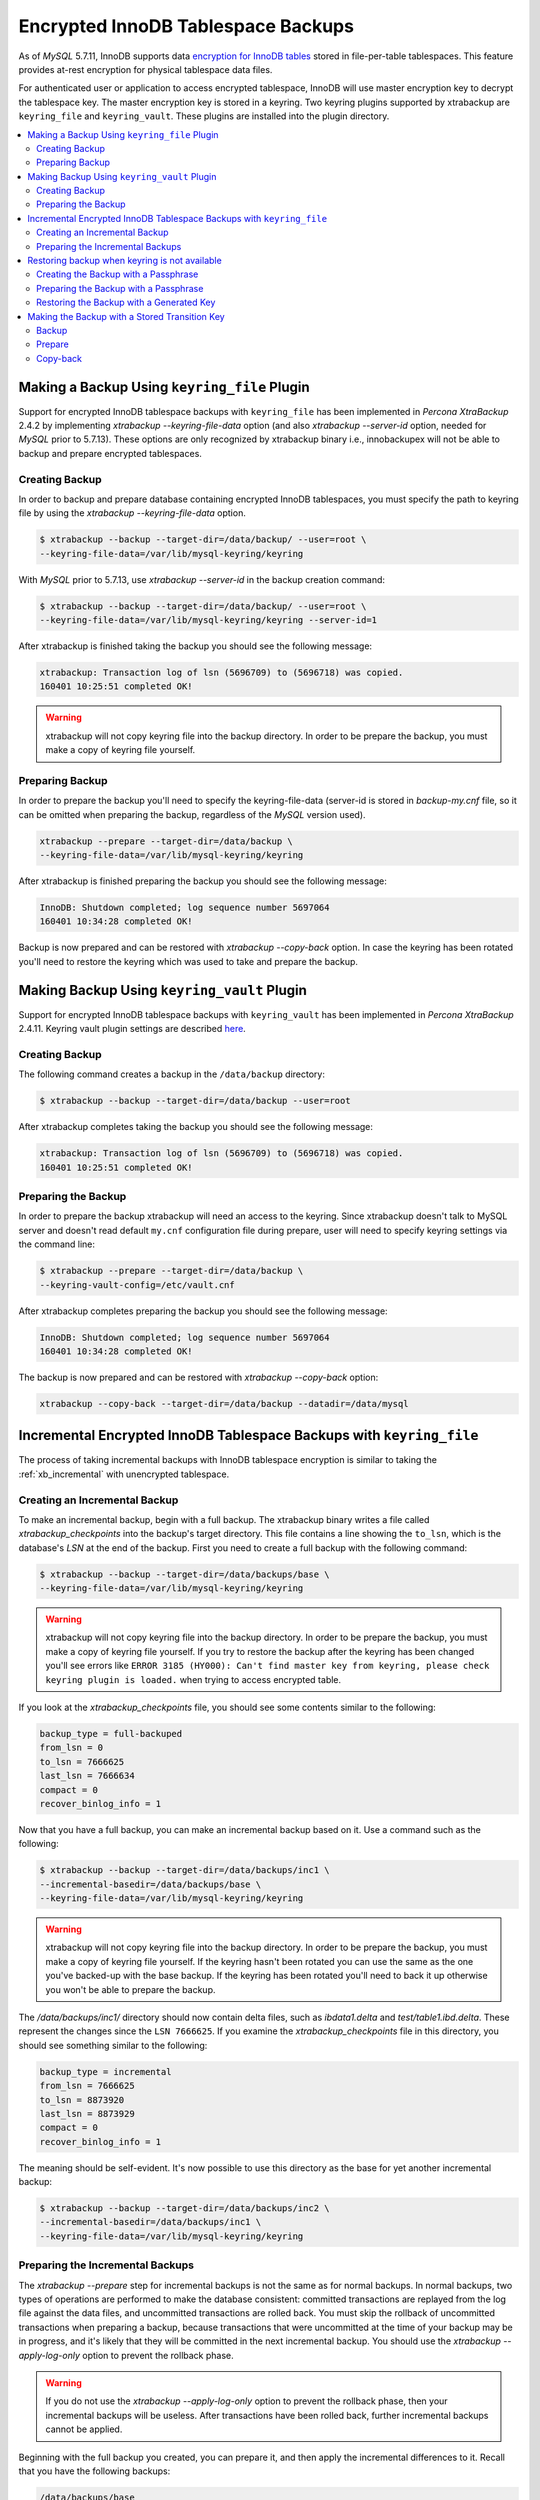 .. _encrypted_innodb_tablespace_backups:

================================================================================
Encrypted InnoDB Tablespace Backups
================================================================================

As of *MySQL* 5.7.11, InnoDB supports data `encryption for InnoDB tables
<http://dev.mysql.com/doc/refman/5.7/en/innodb-tablespace-encryption.html>`_
stored in file-per-table tablespaces. This feature provides at-rest encryption
for physical tablespace data files.

For authenticated user or application to access encrypted tablespace, InnoDB
will use master encryption key to decrypt the tablespace key. The master
encryption key is stored in a keyring. Two keyring plugins supported by
xtrabackup are ``keyring_file`` and ``keyring_vault``. These plugins are
installed into the plugin directory.

.. contents::
   :local:

Making a Backup Using ``keyring_file`` Plugin
================================================================================

Support for encrypted InnoDB tablespace backups with ``keyring_file`` has been
implemented in *Percona XtraBackup* 2.4.2 by implementing `xtrabackup
--keyring-file-data` option (and also `xtrabackup --server-id` option,
needed for *MySQL* prior to 5.7.13). These options are only recognized by
xtrabackup binary i.e., innobackupex will not be able to backup and prepare
encrypted tablespaces.

Creating Backup
--------------------------------------------------------------------------------

In order to backup and prepare database containing encrypted InnoDB tablespaces,
you must specify the path to keyring file by using the `xtrabackup
--keyring-file-data` option.

.. code-block:: bash

   $ xtrabackup --backup --target-dir=/data/backup/ --user=root \
   --keyring-file-data=/var/lib/mysql-keyring/keyring

With *MySQL* prior to 5.7.13, use `xtrabackup --server-id` in the backup
creation command:

.. code-block:: bash

   $ xtrabackup --backup --target-dir=/data/backup/ --user=root \
   --keyring-file-data=/var/lib/mysql-keyring/keyring --server-id=1

After xtrabackup is finished taking the backup you should see the following
message:

.. code-block:: bash

   xtrabackup: Transaction log of lsn (5696709) to (5696718) was copied.
   160401 10:25:51 completed OK!

.. warning::

  xtrabackup will not copy keyring file into the backup directory. In order to
  be prepare the backup, you must make a copy of keyring file yourself.

Preparing Backup
--------------------------------------------------------------------------------

In order to prepare the backup you'll need to specify the keyring-file-data
(server-id is stored in `backup-my.cnf` file, so it can be omitted when
preparing the backup, regardless of the *MySQL* version used).

.. code-block:: bash

  xtrabackup --prepare --target-dir=/data/backup \
  --keyring-file-data=/var/lib/mysql-keyring/keyring

After xtrabackup is finished preparing the backup you should see the following
message:

.. code-block:: bash

  InnoDB: Shutdown completed; log sequence number 5697064
  160401 10:34:28 completed OK!

Backup is now prepared and can be restored with `xtrabackup --copy-back`
option. In case the keyring has been rotated you'll need to restore the keyring
which was used to take and prepare the backup.

Making Backup Using ``keyring_vault`` Plugin
================================================================================

Support for encrypted InnoDB tablespace backups with ``keyring_vault`` has been
implemented in *Percona XtraBackup* 2.4.11.  Keyring vault plugin settings are
described `here
<https://www.percona.com/doc/percona-server/LATEST/security/using-keyring-plugin.html>`_.

Creating Backup
--------------------------------------------------------------------------------

The following command creates a backup in the ``/data/backup`` directory:

.. code-block:: bash

   $ xtrabackup --backup --target-dir=/data/backup --user=root

After xtrabackup completes taking the backup you should see the following
message:

.. code-block:: bash

   xtrabackup: Transaction log of lsn (5696709) to (5696718) was copied.
   160401 10:25:51 completed OK!

Preparing the Backup
--------------------------------------------------------------------------------

In order to prepare the backup xtrabackup will need an access to the keyring.
Since xtrabackup doesn't talk to MySQL server and doesn't read default
``my.cnf`` configuration file during prepare, user will need to specify keyring
settings via the command line:

.. code-block:: bash

   $ xtrabackup --prepare --target-dir=/data/backup \
   --keyring-vault-config=/etc/vault.cnf

.. seealso::

   Data at Rest Encryption for Percona Server
      `keyring vault plugin settings <https://www.percona.com/doc/percona-server/LATEST/management/data_at_rest_encryption.html#keyring-vault-plugin>`_

After xtrabackup completes preparing the backup you should see the following
message:

.. code-block:: bash

   InnoDB: Shutdown completed; log sequence number 5697064
   160401 10:34:28 completed OK!

The backup is now prepared and can be restored with `xtrabackup
--copy-back` option:

.. code-block:: bash

   xtrabackup --copy-back --target-dir=/data/backup --datadir=/data/mysql

Incremental Encrypted InnoDB Tablespace Backups with ``keyring_file``
================================================================================

The process of taking incremental backups with InnoDB tablespace encryption is
similar to taking the :ref:`xb_incremental` with unencrypted tablespace.

Creating an Incremental Backup
--------------------------------------------------------------------------------

To make an incremental backup, begin with a full backup. The xtrabackup binary
writes a file called `xtrabackup_checkpoints` into the backup's target
directory. This file contains a line showing the ``to_lsn``, which is the
database's `LSN` at the end of the backup. First you need to create a full
backup with the following command:

.. code-block:: bash

   $ xtrabackup --backup --target-dir=/data/backups/base \
   --keyring-file-data=/var/lib/mysql-keyring/keyring

.. warning::

   xtrabackup will not copy keyring file into the backup directory. In order to
   be prepare the backup, you must make a copy of keyring file yourself. If you
   try to restore the backup after the keyring has been changed you'll see errors
   like ``ERROR 3185 (HY000): Can't find master key from keyring, please check
   keyring plugin is loaded.`` when trying to access encrypted table.

If you look at the `xtrabackup_checkpoints` file, you should see some
contents similar to the following:

.. code-block:: none

   backup_type = full-backuped
   from_lsn = 0
   to_lsn = 7666625
   last_lsn = 7666634
   compact = 0
   recover_binlog_info = 1

Now that you have a full backup, you can make an incremental backup based on
it. Use a command such as the following:

.. code-block:: bash

   $ xtrabackup --backup --target-dir=/data/backups/inc1 \
   --incremental-basedir=/data/backups/base \
   --keyring-file-data=/var/lib/mysql-keyring/keyring

.. warning::

   xtrabackup will not copy keyring file into the backup directory. In order to
   be prepare the backup, you must make a copy of keyring file yourself. If the
   keyring hasn't been rotated you can use the same as the one you've backed-up
   with the base backup. If the keyring has been rotated you'll need to back it
   up otherwise you won't be able to prepare the backup.

The `/data/backups/inc1/` directory should now contain delta files, such
as `ibdata1.delta` and `test/table1.ibd.delta`. These represent the
changes since the ``LSN 7666625``. If you examine the
`xtrabackup_checkpoints` file in this directory, you should see something
similar to the following:

.. code-block:: none

   backup_type = incremental
   from_lsn = 7666625
   to_lsn = 8873920
   last_lsn = 8873929
   compact = 0
   recover_binlog_info = 1

The meaning should be self-evident. It's now possible to use this directory as
the base for yet another incremental backup:

.. code-block:: bash

   $ xtrabackup --backup --target-dir=/data/backups/inc2 \
   --incremental-basedir=/data/backups/inc1 \
   --keyring-file-data=/var/lib/mysql-keyring/keyring

Preparing the Incremental Backups
--------------------------------------------------------------------------------

The `xtrabackup --prepare` step for incremental backups is not the same
as for normal backups. In normal backups, two types of operations are performed
to make the database consistent: committed transactions are replayed from the
log file against the data files, and uncommitted transactions are rolled
back. You must skip the rollback of uncommitted transactions when preparing a
backup, because transactions that were uncommitted at the time of your backup
may be in progress, and it's likely that they will be committed in the next
incremental backup. You should use the `xtrabackup --apply-log-only`
option to prevent the rollback phase.

.. warning::

  If you do not use the `xtrabackup --apply-log-only` option to prevent
  the rollback phase, then your incremental backups will be useless. After
  transactions have been rolled back, further incremental backups cannot be
  applied.

Beginning with the full backup you created, you can prepare it, and then apply
the incremental differences to it. Recall that you have the following backups:

.. code-block:: bash

   /data/backups/base
   /data/backups/inc1
   /data/backups/inc2

To prepare the base backup, you need to run `xtrabackup --prepare` as
usual, but prevent the rollback phase:

.. code-block:: bash

   $ xtrabackup --prepare --apply-log-only --target-dir=/data/backups/base \
   --keyring-file-data=/var/lib/mysql-keyring/keyring

The output should end with some text such as the following:

.. code-block:: bash

   InnoDB: Shutdown completed; log sequence number 7666643
   InnoDB: Number of pools: 1
   160401 12:31:11 completed OK!

To apply the first incremental backup to the full backup, you should use the following command:

.. code-block:: bash

   $ xtrabackup --prepare --apply-log-only --target-dir=/data/backups/base \
   --incremental-dir=/data/backups/inc1 \
   --keyring-file-data=/var/lib/mysql-keyring/keyring

.. warning::

   Backup should be prepared with the keyring that was used when backup was
   being taken. This means that if the keyring has been rotated between the base
   and incremental backup that you'll need to use the keyring that was in use
   when the first incremental backup has been taken.

Preparing the second incremental backup is a similar process: apply the deltas
to the (modified) base backup, and you will roll its data forward in time to the
point of the second incremental backup:

.. code-block:: bash

   $ xtrabackup --prepare --target-dir=/data/backups/base \
   --incremental-dir=/data/backups/inc2 \
   --keyring-file-data=/var/lib/mysql-keyring/keyring

.. note::

   `xtrabackup --apply-log-only` should be used when merging each
   incremental backup except the last one. That's why the previous line doesn't
   contain `xtrabackup --apply-log-only`. Even if the
   `xtrabackup --apply-log-only` were used on the last step, backup
   would still be consistent but in that case server would perform the rollback
   phase.

The backup is now prepared and can be restored with `xtrabackup
--copy-back`. In case the keyring has been rotated you'll need to restore the
keyring which was used to take and prepare the backup.

Restoring backup when keyring is not available
================================================================================

While described restore method works, it requires an access to the same keyring
which server is using. It may not be possible if backup is prepared on different
server or at the much later time, when keys in the keyring have been purged, or
in case of malfunction when keyring vault server is not available at all.

A `xtrabackup --transition-key` should be used to make it possible
for xtrabackup to process the backup without access to the keyring vault
server. In this case xtrabackup will derive AES encryption key from specified
passphrase and will use it to encrypt tablespace keys of tablespaces being
backed up.

Creating the Backup with a Passphrase
--------------------------------------------------------------------------------

The following example illustrates how a backup can be created in this case:

.. code-block:: bash

   $ xtrabackup --backup --user=root -p --target-dir=/data/backup \
   --transition-key=MySecretKey

If `xtrabackup --transition-key` is specified without a value,
xtrabackup will ask for it.

.. note::

   `xtrabackup --transition-key` scrapes the supplied value so that it does not appear in the ``ps`` command output.

Preparing the Backup with a Passphrase
--------------------------------------------------------------------------------

The same passphrase should be specified for the ``prepare`` command:

.. code-block:: bash

   $ xtrabackup --prepare --target-dir=/data/backup \
   --transition-key=MySecretKey

There is no ``keyring-vault`` or ``keyring-file`` here, because xtrabackup
does not talk to the keyring in this case.

Restoring the Backup with a Generated Key
--------------------------------------------------------------------------------

When restoring a backup you will need to generate new master key. Here is the
example for ``keyring_file``:

.. code-block:: bash

   $ xtrabackup --copy-back --target-dir=/data/backup --datadir=/data/mysql \
   --transition-key=MySecetKey --generate-new-master-key \
   --keyring-file-data=/var/lib/mysql-keyring/keyring

In case of ``keyring_vault`` it will look like this:

.. code-block:: bash

   $ xtrabackup --copy-back --target-dir=/data/backup --datadir=/data/mysql \
   --transition-key=MySecetKey --generate-new-master-key \
   --keyring-vault-config=/etc/vault.cnf

xtrabackup will generate new master key, store it into target keyring vault
server and re-encrypt tablespace keys using this key.

Making the Backup with a Stored Transition Key
================================================================================

Finally, there is an option to store transition key in the keyring. In this case
xtrabackup will need an access to the same keyring file or vault server during
prepare and copy-back, but does not depend on whether the server keys have been
purged.

The three stages of the backup process are the following:



Backup
--------------------------------------------------------------------------------

.. code-block:: bash

   $ xtrabackup --backup --user=root -p --target-dir=/data/backup \
   --generate-transition-key

Prepare
--------------------------------------------------------------------------------

.. rubric:: ``keyring_file`` variant

.. code-block:: bash

   $ xtrabackup --prepare --target-dir=/data/backup \
   --keyring-file-data=/var/lib/mysql-keyring/keyring

.. rubric:: ``keyring_vault`` variant

.. code-block:: bash

   $ xtrabackup --prepare --target-dir=/data/backup \
   --keyring-vault-config=/etc/vault.cnf

Copy-back
--------------------------------------------------------------------------------

.. rubric:: ``keyring_file`` variant

.. code-block:: bash

   $ xtrabackup --copy-back --target-dir=/data/backup --datadir=/data/mysql \
   --generate-new-master-key --keyring-file-data=/var/lib/mysql-keyring/keyring

.. rubric:: ``keyring_vault`` variant

.. code-block:: bash

   $ xtrabackup --copy-back --target-dir=/data/backup --datadir=/data/mysql \
   --generate-new-master-key --keyring-vault-config=/etc/vault.cnf
